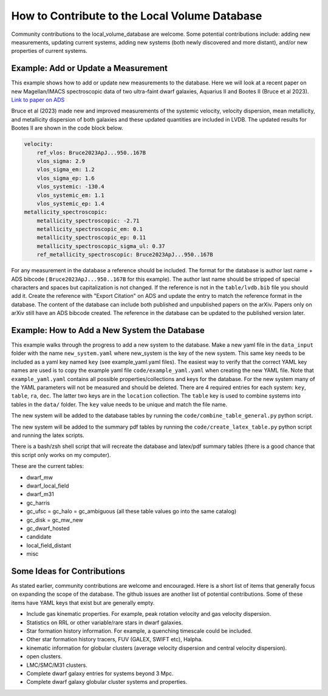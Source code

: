 How to Contribute to the Local Volume Database
==============================================

Community contributions to the local_volume_database are welcome. Some potential contributions include: adding new measurements, updating current systems, adding new systems (both newly discovered and more distant), and/or new properties of current systems. 

Example: Add or Update a Measurement
------------------------------------

This example shows how to add or update new measurements to the database. 
Here we will look at a recent paper on new Magellan/IMACS spectroscopic data of two ultra-faint dwarf galaxies, Aquarius II and Bootes II (Bruce et al 2023). 
`Link to paper on ADS <https://ui.adsabs.harvard.edu/abs/2023ApJ...950..167B/abstract>`_  

Bruce et al (2023) made new and improved measurements of the systemic velocity, velocity dispersion, mean metallicity, and metallicity dispersion of both galaxies and these updated quantities are included in LVDB. The updated results for Bootes II are shown in the code block below. 

.. code-block:: yaml

    velocity:
        ref_vlos: Bruce2023ApJ...950..167B
        vlos_sigma: 2.9
        vlos_sigma_em: 1.2
        vlos_sigma_ep: 1.6
        vlos_systemic: -130.4
        vlos_systemic_em: 1.1
        vlos_systemic_ep: 1.4
    metallicity_spectroscopic:
        metallicity_spectroscopic: -2.71
        metallicity_spectroscopic_em: 0.1
        metallicity_spectroscopic_ep: 0.11
        metallicity_spectroscopic_sigma_ul: 0.37
        ref_metallicity_spectroscopic: Bruce2023ApJ...950..167B

For any measurement in the database a reference should be included. 
The format for the database is author last name + ADS bibcode ( ``Bruce2023ApJ...950..167B`` for this example). The author last name should be stripped of special characters and spaces but capitalization is not changed. 
If the reference is not in the ``table/lvdb.bib`` file you should add it. 
Create the reference with "Export Citation" on ADS and update the entry to match the reference format in the database. 
The content of the database can include both published and unpublished papers on the arXiv.  Papers only on arXiv still have an ADS bibcode created.  The reference in the database can be updated to the published version later. 

Example: How to Add a New System the Database
---------------------------------------------

This example walks through the progress to add a new system to the database. 
Make a new yaml file in the ``data_input`` folder with the name ``new_system.yaml`` where new_system is the key of the new system.  This same key needs to be included as a yaml key named ``key`` (see example_yaml.yaml files).
The easiest way to verify that the correct YAML key names are  used is to copy  the example yaml file  ``code/example_yaml.yaml`` when creating the new YAML file.  Note that  ``example_yaml.yaml`` contains all possible properties/collections and keys for the database.  For the new system many of the YAML parameters will not be measured and should be deleted. 
There are 4 required entries for each system: ``key``, ``table``, ``ra``, ``dec``.  The latter two keys are in the ``location`` collection. The ``table`` key is used to combine systems into tables in the ``data/`` folder.  The ``key`` value needs to be unique and match the file name.

The new system will be added to the database tables by running the ``code/combine_table_general.py`` python script.

The new system will be added to the summary pdf tables by running the ``code/create_latex_table.py`` python script and running the latex scripts.

There is a bash/zsh shell script that will recreate the database and latex/pdf summary tables (there is a good chance that this script only works on my computer).

These are the current tables: 

* dwarf_mw
* dwarf_local_field
* dwarf_m31
* gc_harris
* gc_ufsc = gc_halo = gc_ambiguous (all these table values go into the same catalog)
* gc_disk = gc_mw_new
* gc_dwarf_hosted
* candidate
* local_field_distant
* misc 

.. How the database is constructed
.. ---------------------------------------------



Some Ideas for Contributions 
---------------------------------------

As stated earlier, community contributions are welcome and encouraged.  
Here is a short list of items that generally focus on expanding the scope of the database.  
The github issues are another list of potential contributions.
Some of these items have YAML keys that exist but are generally empty.

* Include gas kinematic properties. For example, peak rotation velocity and gas velocity dispersion.
* Statistics on RRL or other variable/rare stars in dwarf galaxies.
* Star formation history information.  For example, a quenching timescale could be included.
* Other star formation history tracers, FUV (GALEX, SWIFT etc), Halpha.
* kinematic information for globular clusters (average velocity dispersion and central velocity dispersion).
* open clusters.
* LMC/SMC/M31 clusters.
* Complete dwarf galaxy entries for systems beyond 3 Mpc. 
* Complete dwarf galaxy globular cluster systems and properties. 

